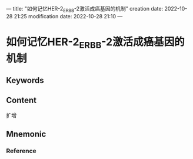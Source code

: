 ---
title: "如何记忆HER-2_ERBB-2激活成癌基因的机制"
creation date: 2022-10-28 21:25 
modification date: 2022-10-28 21:10
---
* 如何记忆HER-2_ERBB-2激活成癌基因的机制

** Keywords


** Content
扩增

** Mnemonic


*** Reference